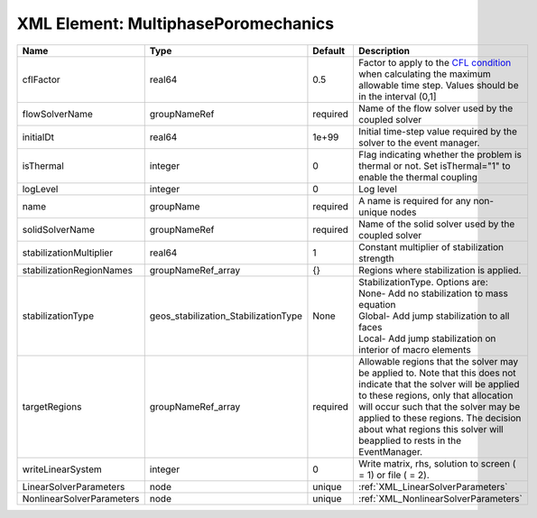XML Element: MultiphasePoromechanics
====================================

========================= ==================================== ======== ====================================================================================================================================================================================================================================================================================================================== 
Name                      Type                                 Default  Description                                                                                                                                                                                                                                                                                                            
========================= ==================================== ======== ====================================================================================================================================================================================================================================================================================================================== 
cflFactor                 real64                               0.5      Factor to apply to the `CFL condition <http://en.wikipedia.org/wiki/Courant-Friedrichs-Lewy_condition>`_ when calculating the maximum allowable time step. Values should be in the interval (0,1]                                                                                                                      
flowSolverName            groupNameRef                         required Name of the flow solver used by the coupled solver                                                                                                                                                                                                                                                                     
initialDt                 real64                               1e+99    Initial time-step value required by the solver to the event manager.                                                                                                                                                                                                                                                   
isThermal                 integer                              0        Flag indicating whether the problem is thermal or not. Set isThermal="1" to enable the thermal coupling                                                                                                                                                                                                                
logLevel                  integer                              0        Log level                                                                                                                                                                                                                                                                                                              
name                      groupName                            required A name is required for any non-unique nodes                                                                                                                                                                                                                                                                            
solidSolverName           groupNameRef                         required Name of the solid solver used by the coupled solver                                                                                                                                                                                                                                                                    
stabilizationMultiplier   real64                               1        Constant multiplier of stabilization strength                                                                                                                                                                                                                                                                          
stabilizationRegionNames  groupNameRef_array                   {}       Regions where stabilization is applied.                                                                                                                                                                                                                                                                                
stabilizationType         geos_stabilization_StabilizationType None     | StabilizationType. Options are:                                                                                                                                                                                                                                                                                        
                                                                        | None- Add no stabilization to mass equation                                                                                                                                                                                                                                                                            
                                                                        | Global- Add jump stabilization to all faces                                                                                                                                                                                                                                                                            
                                                                        | Local- Add jump stabilization on interior of macro elements                                                                                                                                                                                                                                                            
targetRegions             groupNameRef_array                   required Allowable regions that the solver may be applied to. Note that this does not indicate that the solver will be applied to these regions, only that allocation will occur such that the solver may be applied to these regions. The decision about what regions this solver will beapplied to rests in the EventManager. 
writeLinearSystem         integer                              0        Write matrix, rhs, solution to screen ( = 1) or file ( = 2).                                                                                                                                                                                                                                                           
LinearSolverParameters    node                                 unique   :ref:`XML_LinearSolverParameters`                                                                                                                                                                                                                                                                                      
NonlinearSolverParameters node                                 unique   :ref:`XML_NonlinearSolverParameters`                                                                                                                                                                                                                                                                                   
========================= ==================================== ======== ====================================================================================================================================================================================================================================================================================================================== 


